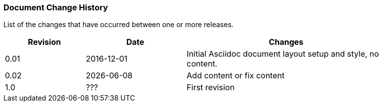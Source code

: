 // (C) Copyright 2014-2017 The Khronos Group Inc. All Rights Reserved.
// Khrono Group Safety Critical API Development SCAP
// document
// 
// Text format: asciidoc 8.6.9
// Editor:      Asciidoc Book Editor
//
// Description: Requirements document change history
//
// Note: Move the {docdate} to the current working revision replacing the previous
//       revision and a hard coded date

:Author: Illya Rudkin (spec editor)
:Author Initials: IOR
:Revision: 0.02

=== Document Change History

List of the changes that have occurred between one or more releases.

[cols="^4,^5,10", width="90%", options="header", frame="topbot"]
|=============================
|Revision | Date                         | Changes 
|0.01     | 2016-12-01                    | Initial Asciidoc document layout setup and style, no content.
|0.02     | {docdate}                    | Add content or fix content
|1.0      | [red yellow-background]#???# | First revision
|=============================
